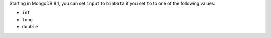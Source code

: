 Starting in MongoDB 8.1, you can set ``input`` to ``binData`` if you set
``to`` to one of the following values:

- ``int``
- ``long``
- ``double``